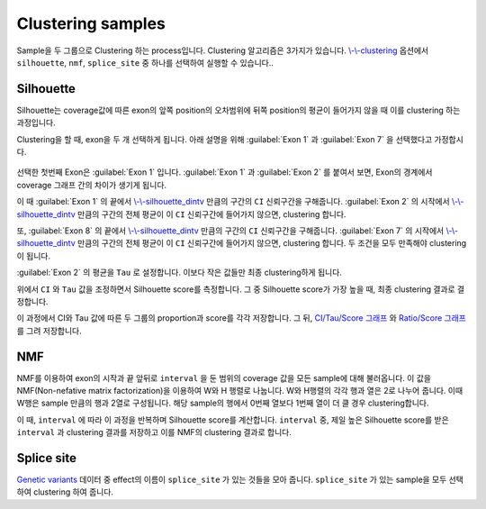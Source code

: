 Clustering samples
==================

Sample을 두 그룹으로 Clustering 하는 process입니다.
Clustering 알고리즘은 3가지가 있습니다.
`\\-\\-clustering`_ 옵션에서 ``silhouette``, ``nmf``, ``splice_site``
중 하나를 선택하여 실행할 수 있습니다..

.. _\\-\\-clustering : https://visbam.readthedocs.io/en/latest/input/optional.html#clustering

Silhouette
----------

Silhouette는 coverage값에 따른 exon의 앞쪽 position의 오차범위에
뒤쪽 position의 평균이 들어가지 않을 때 이를 clustering 하는 과정입니다.

Clustering을 할 때, exon을 두 개 선택하게 됩니다.
아래 설명을 위해 :guilabel:`Exon 1` 과
:guilabel:`Exon 7` 을 선택했다고 가정합시다.


.. figure:: ../img/clustering_silhouette.png
    :align: center
    :figwidth: 100%



선택한 첫번째 Exon은 :guilabel:`Exon 1` 입니다.
:guilabel:`Exon 1` 과 :guilabel:`Exon 2` 를 붙여서 보면,
Exon의 경계에서 coverage 그래프 간의 차이가 생기게 됩니다.

이 때 :guilabel:`Exon 1` 의 끝에서 `\\-\\-silhouette_dintv`_ 만큼의 구간의
``CI`` 신뢰구간을 구해줍니다.
:guilabel:`Exon 2` 의 시작에서 `\\-\\-silhouette_dintv`_ 만큼의 구간의
전체 평균이 이 ``CI`` 신뢰구간에 들어가지 않으면, clustering 합니다.

또, :guilabel:`Exon 8` 의 끝에서 `\\-\\-silhouette_dintv`_ 만큼의 구간의
``CI`` 신뢰구간을 구해줍니다.
:guilabel:`Exon 7` 의 시작에서 `\\-\\-silhouette_dintv`_ 만큼의 구간의
전체 평균이 이 ``CI`` 신뢰구간에 들어가지 않으면, clustering 합니다.
두 조건을 모두 만족해야 clustering이 됩니다.




:guilabel:`Exon 2` 의 평균을 ``Tau`` 로 설정합니다.
이보다 작은 값들만 최종 clustering하게 됩니다.

위에서 ``CI`` 와 ``Tau`` 값을 조정하면서 Silhouette score를 측정합니다.
그 중 Silhouette score가 가장 높을 때, 최종 clustering 결과로 결정합니다.

이 과정에서 CI와 Tau 값에 따른 두 그룹의 proportion과 score를 각각 저장합니다.
그 뒤, `CI/Tau/Score 그래프`_ 와 `Ratio/Score 그래프`_ 를 그려 저장합니다. 

.. _\\-\\-silhouette_dintv : https://visbam.readthedocs.io/en/latest/input/optional.html#silhouette-dintv
.. _`CI/Tau/Score 그래프` : https://visbam.readthedocs.io/en/latest/output/clustering.html#ci-tau-score-scatter-plot
.. _`Ratio/Score 그래프` : https://visbam.readthedocs.io/en/latest/output/clustering.html#ratio-score-scatter-plot

NMF
---

NMF를 이용하여 exon의 시작과 끝 앞뒤로 ``interval`` 을 둔 범위의
coverage 값을 모든 sample에 대해 불러옵니다.
이 값을 NMF(Non-nefative matrix factorization)을 이용하여 W와 H 행렬로 나눕니다.
W와 H행렬의 각각 행과 열은 2로 나누어 줍니다.
이때 W행은 sample 만큼의 행과 2열로 구성됩니다.
해당 sample의 행에서 0번째 열보다 1번째 열이 더 클 경우 clustering합니다.

이 때, ``interval`` 에 따라 이 과정을 반복하며 Silhouette score를 계산합니다.
``interval`` 중, 제일 높은 Silhouette score를 받은 ``interval`` 과
clustering 결과를 저장하고 이를 NMF의 clustering 결과로 합니다.


Splice site
------------

`Genetic variants`_ 데이터 중 effect의 이름이 ``splice_site`` 가
있는 것들을 모아 줍니다.
``splice_site`` 가 있는 sample을 모두 선택하여 clustering 하여 줍니다.


.. _`Genetic variants` : https://en.wikipedia.org/wiki/Genetic_variant


